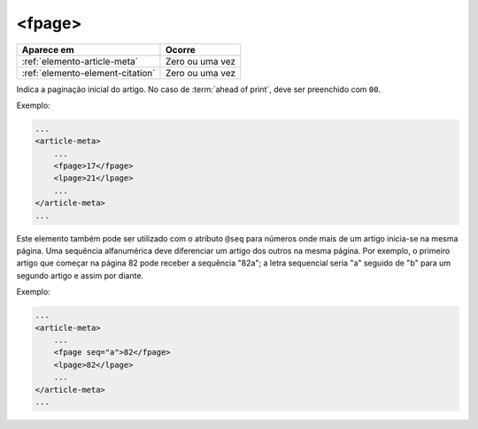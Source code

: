 .. _elemento-fpage:

<fpage>
=======

+----------------------------------+-----------------+
| Aparece em                       | Ocorre          |
+==================================+=================+
| :ref:`elemento-article-meta`     | Zero ou uma vez |
+----------------------------------+-----------------+
| :ref:`elemento-element-citation` | Zero ou uma vez |
+----------------------------------+-----------------+



Indica a paginação inicial do artigo. No caso de :term:`ahead of print`, deve ser preenchido com ``00``.

Exemplo:

.. code-block:: xml

    ...
    <article-meta>
        ...
        <fpage>17</fpage>
        <lpage>21</lpage>
        ...
    </article-meta>
    ...


Este elemento também pode ser utilizado com o atributo ``@seq`` para números onde mais de um artigo inicia-se na mesma página. Uma sequência alfanumérica deve diferenciar um artigo dos outros na mesma página. Por exemplo, o primeiro artigo que começar na página 82 pode receber a sequência "82a"; a letra sequencial seria "a" seguido de "b" para um segundo artigo e assim por diante.

Exemplo:

.. code-block:: xml

    ...
    <article-meta>
        ...
        <fpage seq="a">82</fpage>
        <lpage>82</lpage>
        ...
    </article-meta>
    ...


.. {"reviewed_on": "20160729", "by": "gandhalf_thewhite@hotmail.com"}
